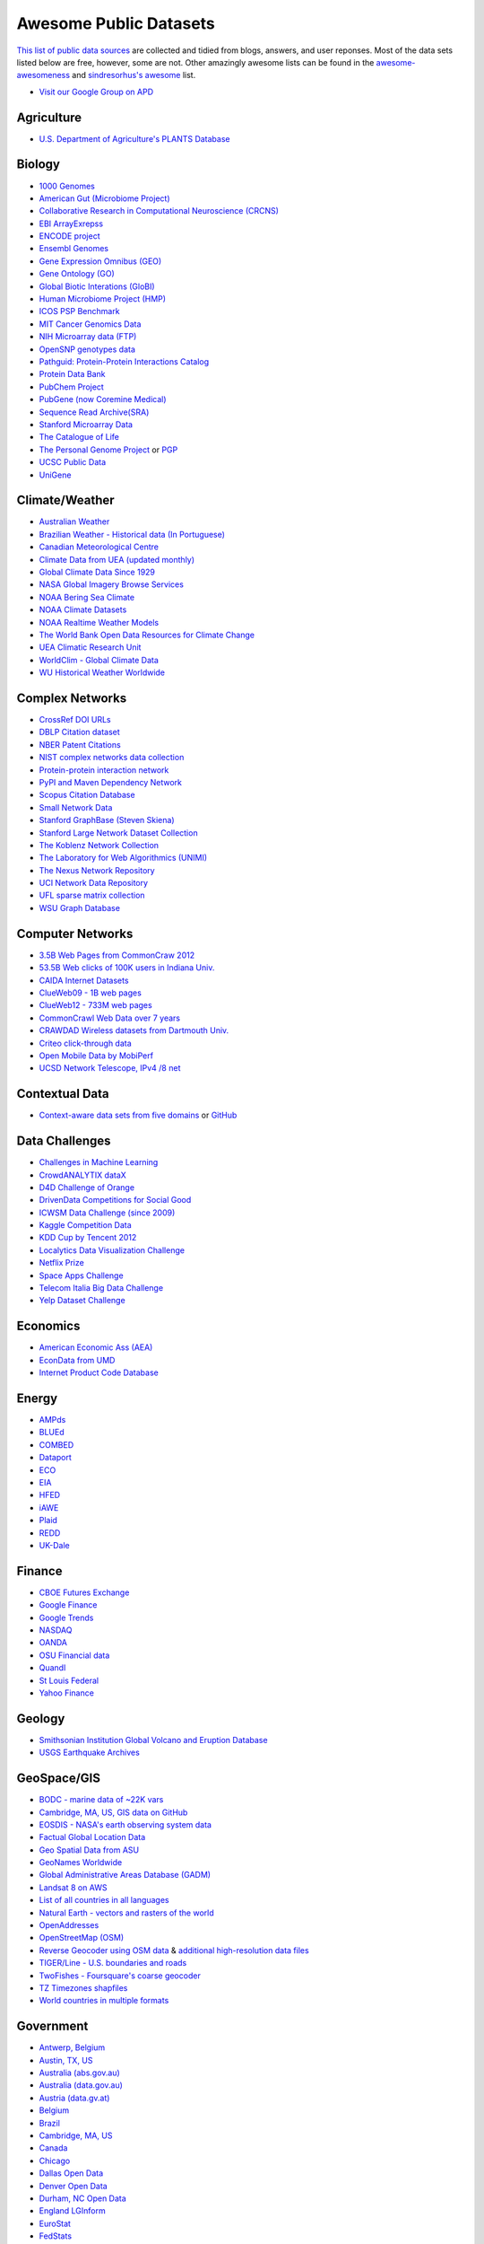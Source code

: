 Awesome Public Datasets
=======================
.. image:: https://cdn.rawgit.com/sindresorhus/awesome/d7305f38d29fed78fa85652e3a63e154dd8e8829/media/badge.svg
   :alt: Awesome
   :target: https://github.com/sindresorhus/awesome
.. image:: https://travis-ci.org/caesar0301/awesome-public-datasets.svg
   :target: https://travis-ci.org/caesar0301/awesome-public-datasets

`This list of public data sources <https://github.com/caesar0301/awesome-public-datasets>`_
are collected and tidied from blogs, answers, and user reponses.
Most of the data sets listed below are free, however, some are not.
Other amazingly awesome lists can be found in the
`awesome-awesomeness <https://github.com/bayandin/awesome-awesomeness>`_ and
`sindresorhus's awesome <https://github.com/sindresorhus/awesome>`_ list.

* `Visit our Google Group on APD <https://groups.google.com/forum/#!forum/awesomepublicdatasets>`_


Agriculture
------------
* `U.S. Department of Agriculture's PLANTS Database <http://www.plants.usda.gov/dl_all.html>`_


Biology
-------

* `1000 Genomes <http://www.1000genomes.org/data>`_
* `American Gut (Microbiome Project) <https://github.com/biocore/American-Gut>`_
* `Collaborative Research in Computational Neuroscience (CRCNS) <http://crcns.org/data-sets>`_
* `EBI ArrayExrepss <http://www.ebi.ac.uk/arrayexpress/>`_
* `ENCODE project <https://www.encodeproject.org>`_
* `Ensembl Genomes <http://ensemblgenomes.org/info/genomes>`_
* `Gene Expression Omnibus (GEO) <http://www.ncbi.nlm.nih.gov/geo/>`_
* `Gene Ontology (GO) <http://geneontology.org/page/download-annotations>`_
* `Global Biotic Interations (GloBI) <https://github.com/jhpoelen/eol-globi-data/wiki#accessing-species-interaction-data>`_
* `Human Microbiome Project (HMP) <http://www.hmpdacc.org/reference_genomes/reference_genomes.php>`_
* `ICOS PSP Benchmark <http://ico2s.org/datasets/psp_benchmark.html>`_
* `MIT Cancer Genomics Data <http://www.broadinstitute.org/cgi-bin/cancer/datasets.cgi>`_
* `NIH Microarray data (FTP) <http://bit.do/VVW6>`_
* `OpenSNP genotypes data <https://opensnp.org/>`_
* `Pathguid: Protein-Protein Interactions Catalog <http://www.pathguide.org/>`_
* `Protein Data Bank <http://www.rcsb.org/>`_
* `PubChem Project <https://pubchem.ncbi.nlm.nih.gov/>`_
* `PubGene (now Coremine Medical) <http://www.pubgene.org/>`_
* `Sequence Read Archive(SRA) <http://www.ncbi.nlm.nih.gov/Traces/sra/>`_
* `Stanford Microarray Data <http://smd.stanford.edu/>`_
* `The Catalogue of Life <http://www.catalogueoflife.org/content/annual-checklist-archive>`_
* `The Personal Genome Project <http://www.personalgenomes.org/>`_ or `PGP <https://my.pgp-hms.org/public_genetic_data>`_
* `UCSC Public Data <http://hgdownload.soe.ucsc.edu/downloads.html>`_
* `UniGene <http://www.ncbi.nlm.nih.gov/unigene>`_


Climate/Weather
---------------

* `Australian Weather <http://www.bom.gov.au/climate/dwo/>`_
* `Brazilian Weather - Historical data (In Portuguese) <http://sinda.crn2.inpe.br/PCD/SITE/novo/site/>`_
* `Canadian Meteorological Centre <https://weather.gc.ca/grib/index_e.html>`_
* `Climate Data from UEA (updated monthly) <http://www.cru.uea.ac.uk/cru/data/temperature/#datter and ftp://ftp.cmdl.noaa.gov/>`_
* `Global Climate Data Since 1929 <http://en.tutiempo.net/climate>`_
* `NASA Global Imagery Browse Services <https://wiki.earthdata.nasa.gov/display/GIBS>`_
* `NOAA Bering Sea Climate <http://www.beringclimate.noaa.gov/>`_
* `NOAA Climate Datasets <http://www.ncdc.noaa.gov/data-access/quick-links>`_
* `NOAA Realtime Weather Models <http://www.ncdc.noaa.gov/data-access/model-data/model-datasets/numerical-weather-prediction>`_
* `The World Bank Open Data Resources for Climate Change <http://data.worldbank.org/developers/climate-data-api>`_
* `UEA Climatic Research Unit <http://www.cru.uea.ac.uk/data>`_
* `WorldClim - Global Climate Data <http://www.worldclim.org>`_
* `WU Historical Weather Worldwide <http://www.wunderground.com/history/index.html>`_


Complex Networks
----------------

* `CrossRef DOI URLs <https://archive.org/details/doi-urls>`_
* `DBLP Citation dataset <https://kdl.cs.umass.edu/display/public/DBLP>`_
* `NBER Patent Citations <http://nber.org/patents/>`_
* `NIST complex networks data collection <http://math.nist.gov/~RPozo/complex_datasets.html>`_
* `Protein-protein interaction network <http://vlado.fmf.uni-lj.si/pub/networks/data/bio/Yeast/Yeast.htm>`_
* `PyPI and Maven Dependency Network <https://ogirardot.wordpress.com/2013/01/31/sharing-pypimaven-dependency-data/>`_
* `Scopus Citation Database <https://www.elsevier.com/solutions/scopus>`_
* `Small Network Data <http://www-personal.umich.edu/~mejn/netdata/>`_
* `Stanford GraphBase (Steven Skiena) <http://www3.cs.stonybrook.edu/~algorith/implement/graphbase/implement.shtml>`_
* `Stanford Large Network Dataset Collection <http://snap.stanford.edu/data/>`_
* `The Koblenz Network Collection <http://konect.uni-koblenz.de/>`_
* `The Laboratory for Web Algorithmics (UNIMI) <http://law.di.unimi.it/datasets.php>`_
* `The Nexus Network Repository <http://nexus.igraph.org/>`_
* `UCI Network Data Repository <https://networkdata.ics.uci.edu/resources.php>`_
* `UFL sparse matrix collection <http://www.cise.ufl.edu/research/sparse/matrices/>`_
* `WSU Graph Database <http://www.eecs.wsu.edu/mgd/gdb.html>`_


Computer Networks
-----------------

* `3.5B Web Pages from CommonCraw 2012 <http://www.bigdatanews.com/profiles/blogs/big-data-set-3-5-billion-web-pages-made-available-for-all-of-us>`_
* `53.5B Web clicks of 100K users in Indiana Univ. <http://cnets.indiana.edu/groups/nan/webtraffic/click-dataset/>`_
* `CAIDA Internet Datasets <http://www.caida.org/data/overview/>`_
* `ClueWeb09 - 1B web pages <http://lemurproject.org/clueweb09/>`_
* `ClueWeb12 - 733M web pages <http://lemurproject.org/clueweb12/>`_
* `CommonCrawl Web Data over 7 years <http://commoncrawl.org/the-data/get-started/>`_
* `CRAWDAD Wireless datasets from Dartmouth Univ. <https://crawdad.cs.dartmouth.edu/>`_
* `Criteo click-through data <http://labs.criteo.com/2015/03/criteo-releases-its-new-dataset/>`_
* `Open Mobile Data by MobiPerf <https://console.developers.google.com/storage/openmobiledata_public/>`_
* `UCSD Network Telescope, IPv4 /8 net <http://www.caida.org/projects/network_telescope/>`_


Contextual Data
---------------

* `Context-aware data sets from five domains <http://students.depaul.edu/~yzheng8/DataSets.html#Data>`_ or `GitHub <https://github.com/irecsys/CARSKit/tree/master/context-aware_data_sets>`_


Data Challenges
---------------

* `Challenges in Machine Learning <http://www.chalearn.org/>`_
* `CrowdANALYTIX dataX <http://data.crowdanalytix.com>`_
* `D4D Challenge of Orange <http://www.d4d.orange.com/en/home>`_
* `DrivenData Competitions for Social Good <http://www.drivendata.org/>`_
* `ICWSM Data Challenge (since 2009) <http://icwsm.cs.umbc.edu/>`_
* `Kaggle Competition Data <https://www.kaggle.com/>`_
* `KDD Cup by Tencent 2012 <https://www.kddcup2012.org/>`_
* `Localytics Data Visualization Challenge <https://github.com/localytics/data-viz-challenge>`_
* `Netflix Prize <http://www.netflixprize.com/leaderboard>`_
* `Space Apps Challenge <https://2015.spaceappschallenge.org>`_
* `Telecom Italia Big Data Challenge <https://dandelion.eu/datamine/open-big-data/>`_
* `Yelp Dataset Challenge <http://www.yelp.com/dataset_challenge>`_


Economics
---------

* `American Economic Ass (AEA) <https://www.aeaweb.org/RFE/toc.php?show=complete>`_
* `EconData from UMD <http://inforumweb.umd.edu/econdata/econdata.html>`_
* `Internet Product Code Database <http://www.upcdatabase.com/>`_


Energy
------

* `AMPds <http://ampds.org/>`_
* `BLUEd <http://nilm.cmubi.org/>`_
* `COMBED <http://combed.github.io/>`_
* `Dataport <https://dataport.pecanstreet.org/>`_
* `ECO <http://www.vs.inf.ethz.ch/res/show.html?what=eco-data>`_
* `EIA <http://www.eia.gov/electricity/data/eia923/>`_
* `HFED <http://hfed.github.io/>`_
* `iAWE <http://iawe.github.io/>`_
* `Plaid <http://plaidplug.com/>`_
* `REDD <http://redd.csail.mit.edu/>`_
* `UK-Dale <http://www.doc.ic.ac.uk/~dk3810/data/>`_


Finance
-------

* `CBOE Futures Exchange <http://cfe.cboe.com/Data/>`_
* `Google Finance <https://www.google.com/finance>`_
* `Google Trends <http://www.google.com/trends?q=google&ctab=0&geo=all&date=all&sort=0>`_
* `NASDAQ <https://data.nasdaq.com/>`_
* `OANDA <http://www.oanda.com/>`_
* `OSU Financial data <http://fisher.osu.edu/fin/fdf/osudata.htm>`_
* `Quandl <https://www.quandl.com/>`_
* `St Louis Federal <https://research.stlouisfed.org/fred2/>`_
* `Yahoo Finance <http://finance.yahoo.com/>`_

Geology
-------

* `Smithsonian Institution Global Volcano and Eruption Database <http://volcano.si.edu/>`_
* `USGS Earthquake Archives <http://earthquake.usgs.gov/earthquakes/search/>`_


GeoSpace/GIS
------------

* `BODC - marine data of ~22K vars <http://www.bodc.ac.uk/data/where_to_find_data/>`_
* `Cambridge, MA, US, GIS data on GitHub <http://cambridgegis.github.io/gisdata.html>`_
* `EOSDIS - NASA's earth observing system data <http://sedac.ciesin.columbia.edu/data/sets/browse>`_
* `Factual Global Location Data <https://www.factual.com/>`_
* `Geo Spatial Data from ASU <http://geodacenter.asu.edu/datalist/>`_
* `GeoNames Worldwide <http://www.geonames.org/>`_
* `Global Administrative Areas Database (GADM) <http://www.gadm.org/>`_
* `Landsat 8 on AWS <https://aws.amazon.com/public-data-sets/landsat/>`_
* `List of all countries in all languages <https://github.com/umpirsky/country-list>`_
* `Natural Earth - vectors and rasters of the world <http://www.naturalearthdata.com/>`_
* `OpenAddresses <http://openaddresses.io/>`_
* `OpenStreetMap (OSM) <http://wiki.openstreetmap.org/wiki/Downloading_data>`_
* `Reverse Geocoder using OSM data <https://github.com/kno10/reversegeocode>`_ & `additional high-resolution data files <http://dx.doi.org/10.5282/ubm/data.61>`_
* `TIGER/Line - U.S. boundaries and roads <http://www.census.gov/geo/maps-data/data/tiger-line.html>`_
* `TwoFishes - Foursquare's coarse geocoder <https://github.com/foursquare/twofishes>`_
* `TZ Timezones shapfiles <http://efele.net/maps/tz/world/>`_
* `World countries in multiple formats <https://github.com/mledoze/countries>`_


Government
----------

* `Antwerp, Belgium <http://opendata.antwerpen.be/datasets>`_
* `Austin, TX, US <https://data.austintexas.gov/>`_
* `Australia (abs.gov.au) <http://www.abs.gov.au/AUSSTATS/abs@.nsf/DetailsPage/3301.02009?OpenDocument>`_
* `Australia (data.gov.au) <https://data.gov.au/>`_
* `Austria (data.gv.at) <https://www.data.gv.at/>`_
* `Belgium <http://data.gov.be/nl/datasets>`_
* `Brazil <http://dados.gov.br/dataset>`_
* `Cambridge, MA, US <https://data.cambridgema.gov/>`_
* `Canada <http://open.canada.ca/en?lang=En&n=5BCD274E-1>`_
* `Chicago <https://data.cityofchicago.org/>`_
* `Dallas Open Data <https://www.dallasopendata.com/>`_
* `Denver Open Data <http://data.denvergov.org//>`_
* `Durham, NC Open Data <https://opendurham.nc.gov/explore/>`_
* `England LGInform <http://lginform.local.gov.uk/>`_
* `EuroStat <http://ec.europa.eu/eurostat/data/database>`_
* `FedStats <http://www.fedstats.gov/cgi-bin/A2Z.cgi>`_
* `Finland <https://www.opendata.fi/en>`_
* `France <https://www.data.gouv.fr/en/datasets/>`_
* `Germany <https://www-genesis.destatis.de/genesis/online>`_
* `Ghent, Belgium <https://data.stad.gent/datasets>`_
* `Glasgow, Scotland, UK <http://data.glasgow.gov.uk/>`_
* `Guardian world governments <http://www.theguardian.com/world-government-data>`_
* `Houston Open Data <http://data.ohouston.org>`_
* `Indian Government Data <https://data.gov.in/>`_
* `Indonesian Data Portal <http://data.go.id/>`_
* `London Datastore, UK <http://data.london.gov.uk/dataset>`_
* `Los Angeles Open Data <https://data.lacity.org/>`_
* `MassGIS, Massachusetts, U.S. <http://www.mass.gov/anf/research-and-tech/it-serv-and-support/application-serv/office-of-geographic-information-massgis/>`_
* `Mexico <http://catalogo.datos.gob.mx/dataset>`_
* `Netherlands <https://data.overheid.nl/>`_
* `New Zealand <http://www.stats.govt.nz/browse_for_stats.aspx>`_
* `NYC betanyc <http://betanyc.us/>`_
* `NYC Open Data <https://nycplatform.socrata.com/>`_
* `OECD <http://www.oecd.org/document/0,3746,en_2649_201185_46462759_1_1_1_1,00.html>`_
* `Oklahoma <https://data.ok.gov/>`_
* `Open Government Data (OGD) Platform India <https://data.gov.in/>`_
* `Oregon <https://data.oregon.gov/>`_
* `Portland, Oregon <http://www.portlandonline.com/28130/>`_
* `Puerto Rico Government <https://data.pr.gov//>`_
* `Rio de Janeiro, Brazil <http://data.rio.rj.gov.br/>`_ 
* `Romania <http://data.gov.ro/>`_
* `Russia <http://data.gov.ru>`_
* `San Francisco Data sets <http://datasf.org/>`_
* `Seattle <https://data.seattle.gov/>`_
* `Singapore Government Data <https://data.gov.sg/>`_
* `South Africa <http://beta2.statssa.gov.za/>`_
* `Switzerland <http://www.opendata.admin.ch/>`_
* `Texas Open Data <https://data.texas.gov/>`_
* `The World Bank <http://wdronline.worldbank.org/>`_
* `U.K. Government Data <http://data.gov.uk/data>`_
* `U.S. American Community Survey <http://www.census.gov/acs/www/data_documentation/data_release_info/>`_
* `U.S. CDC Public Health datasets <http://www.cdc.gov/nchs/data_access/ftp_data.htm>`_
* `U.S. Census Bureau <http://www.census.gov/data.html>`_
* `U.S. Department of Housing and Urban Development (HUD) <http://www.huduser.gov/portal/datasets/pdrdatas.html>`_
* `U.S. Federal Government Agencies <http://www.data.gov/metrics>`_
* `U.S. Federal Government Data Catalog <http://catalog.data.gov/dataset>`_
* `U.S. Food and Drug Administration (FDA) <https://open.fda.gov/index.html>`_
* `U.S. National Center for Education Statistics (NCES) <http://nces.ed.gov/>`_
* `U.S. Open Government <http://www.data.gov/open-gov/>`_
* `UK 2011 Census Open Atlas Project <http://www.alex-singleton.com/r/2013/02/05/2011-census-open-atlas-project/>`_
* `United Nations <http://data.un.org/>`_
* `Uruguay <https://catalogodatos.gub.uy/>`_
* `Vancouver, BC Open Data Catalog <http://data.vancouver.ca/datacatalogue/>`_


Healthcare
----------

* `EHDP Large Health Data Sets <http://www.ehdp.com/vitalnet/datasets.htm>`_
* `Gapminder World, demographic databases <http://www.gapminder.org/data/>`_
* `Medicare Coverage Database (MCD), U.S. <https://www.cms.gov/medicare-coverage-database/>`_
* `Medicare Data Engine of medicare.gov Data <https://data.medicare.gov/>`_
* `Medicare Data File <http://go.cms.gov/19xxPN4>`_
* `MeSH, the vocabulary thesaurus used for indexing articles for PubMed <https://www.nlm.nih.gov/mesh/filelist.html>`_
* `Number of Ebola Cases and Deaths in Affected Countries (2014) <https://data.hdx.rwlabs.org/dataset/ebola-cases-2014>`_
* `Open-ODS (structure of the UK NHS) <http://www.openods.co.uk>`_
* `The Cancer Genome Atlas project (TCGA) <https://tcga-data.nci.nih.gov/tcga/tcgaDownload.jsp>`_ and `BigQuery table <http://google-genomics.readthedocs.org/en/latest/use_cases/discover_public_data/isb_cgc_data.html>`_


Image Processing
----------------

* `10k US Adult Faces Database <http://wilmabainbridge.com/facememorability2.html>`_
* `2GB of Photos of Cats (Original down - 20Agst2015) <http://137.189.35.203/WebUI/CatDatabase/catData.html>`_ or `Archive version <https://web.archive.org/web/20150520175645/http://137.189.35.203/WebUI/CatDatabase/catData.html>`_
* `Affective Image Classification <http://www.imageemotion.org/>`_
* `Animals with attributes <http://attributes.kyb.tuebingen.mpg.de/>`_
* `Face Recognition Benchmark <http://www.face-rec.org/databases/>`_
* `ImageNet (in WordNet hierarchy) <http://www.image-net.org/>`_
* `Indoor Scene Recognition <http://web.mit.edu/torralba/www/indoor.html>`_
* `International Affective Picture System, UFL <http://csea.phhp.ufl.edu/media/iapsmessage.html>`_
* `Massive Visual Memory Stimuli, MIT <http://cvcl.mit.edu/MM/stimuli.html>`_
* `Stanford Dogs Dataset <http://vision.stanford.edu/aditya86/ImageNetDogs/>`_
* `SUN database, MIT <http://groups.csail.mit.edu/vision/SUN/hierarchy.html>`_
* `The Oxford-IIIT Pet Dataset <http://www.robots.ox.ac.uk/~vgg/data/pets/>`_
* `YouTube Faces Database <http://www.cs.tau.ac.il/~wolf/ytfaces/>`_


Machine Learning
----------------

* `Delve Datasets for classification and regression (Univ. of Toronto) <http://www.cs.toronto.edu/~delve/data/datasets.html>`_
* `Discogs Monthly Data <http://www.discogs.com/data/>`_
* `eBay Online Auctions (2012) <http://www.modelingonlineauctions.com/datasets>`_
* `IMDb Database <http://www.imdb.com/interfaces>`_
* `Keel Repository for classification, regression and time series <http://sci2s.ugr.es/keel/datasets.php>`_
* `Lending Club Loan Data <https://www.lendingclub.com/info/download-data.action>`_
* `Machine Learning Data Set Repository <http://mldata.org/>`_
* `Million Song Dataset <http://labrosa.ee.columbia.edu/millionsong/>`_
* `More Song Datasets <http://labrosa.ee.columbia.edu/millionsong/pages/additional-datasets>`_
* `MovieLens Data Sets <http://grouplens.org/datasets/movielens/>`_
* `RDataMining - "R and Data Mining" ebook data <http://www.rdatamining.com/data>`_
* `Registered Meteorites on Earth <http://healthintelligence.drupalgardens.com/content/registered-meteorites-has-impacted-earth-visualized>`_
* `Restaurants Health Score Data in San Francisco <http://missionlocal.org/san-francisco-restaurant-health-inspections/>`_
* `UCI Machine Learning Repository <http://archive.ics.uci.edu/ml/>`_
* `Yahoo! Ratings and Classification Data <http://webscope.sandbox.yahoo.com/catalog.php?datatype=r>`_


Museums
-------

* `Cooper-Hewitt's Collection Database <https://github.com/cooperhewitt/collection>`_
* `Minneapolis Institute of Arts metadata <https://github.com/artsmia/collection>`_
* `Natural History Museum (London) Data Portal <http://data.nhm.ac.uk/>`_
* `Rijksmuseum Historical Art Collection <https://www.rijksmuseum.nl/en/api>`_
* `Tate Collection metadata <https://github.com/tategallery/collection>`_
* `The Getty vocabularies <http://vocab.getty.edu>`_


Natural Language
----------------

* `Blogger Corpus <http://u.cs.biu.ac.il/~koppel/BlogCorpus.htm>`_
* `ClueWeb09 FACC <http://lemurproject.org/clueweb09/FACC1/>`_
* `ClueWeb12 FACC <http://lemurproject.org/clueweb12/FACC1/>`_
* `DBpedia - 4.58M things with 583M facts <http://wiki.dbpedia.org/Datasets>`_
* `Flickr Personal Taxonomies <http://www.isi.edu/~lerman/downloads/flickr/flickr_taxonomies.html>`_
* `Google Books Ngrams (2.2TB) <https://aws.amazon.com/datasets/google-books-ngrams/>`_
* `Google Web 5gram (1TB, 2006) <https://catalog.ldc.upenn.edu/LDC2006T13>`_
* `Gutenberg eBooks List <http://www.gutenberg.org/wiki/Gutenberg:Offline_Catalogs>`_
* `Hansards text chunks of Canadian Parliament <http://www.isi.edu/natural-language/download/hansard/>`_
* `Machine Translation of European languages <http://statmt.org/wmt11/translation-task.html#download>`_
* `SaudiNewsNet Collection of Saudi Newspaper Articles (Arabic, 30K articles) <https://github.com/ParallelMazen/SaudiNewsNet>`_
* `SMS Spam Collection in English <http://www.dt.fee.unicamp.br/~tiago/smsspamcollection/>`_
* `USENET postings corpus of 2005~2011 <http://www.psych.ualberta.ca/~westburylab/downloads/usenetcorpus.download.html>`_
* `Wikidata - Wikipedia databases <https://www.wikidata.org/wiki/Wikidata:Database_download>`_
* `Wikipedia Links data - 40 Million Entities in Context <https://code.google.com/p/wiki-links/downloads/list>`_
* `WordNet databases and tools <http://wordnet.princeton.edu/wordnet/download/>`_


Physics
-------

* `CERN Open Data Portal <http://opendata.cern.ch/>`_
* `NASA Exoplanet Archive <http://exoplanetarchive.ipac.caltech.edu/>`_
* `NSSDC (NASA) data of 550 space spacecraft <http://nssdc.gsfc.nasa.gov/nssdc/obtaining_data.html>`_
* `Sloan Digital Sky Survey (SDSS) - Mapping the Universe <http://www.sdss.org/>`_


Psychology/Cognition
--------------

* `OSU Cognitive Modeling Repository Datasets <http://www.cmr.osu.edu/browse/datasets>`_


Public Domains
--------------

* `Amazon <http://aws.amazon.com/datasets/>`_
* `Archive.org Datasets <https://archive.org/details/datasets>`_
* `CMU JASA data archive <http://lib.stat.cmu.edu/jasadata/>`_
* `CMU StatLab collections <http://lib.stat.cmu.edu/datasets/>`_
* `Data360 <http://www.data360.org/index.aspx>`_
* `Datamob.org <http://datamob.org/datasets>`_
* `Google <http://www.google.com/publicdata/directory>`_
* `Infochimps <http://www.infochimps.com/>`_
* `KDNuggets Data Collections <http://www.kdnuggets.com/datasets/index.html>`_
* `Microsoft Azure Data Market Free DataSets <http://datamarket.azure.com/browse/data?price=free>`_
* `Numbray <http://numbrary.com/>`_
* `Reddit Datasets <https://www.reddit.com/r/datasets>`_
* `RevolutionAnalytics Collection <http://packages.revolutionanalytics.com/datasets/>`_
* `Sample R data sets <http://stat.ethz.ch/R-manual/R-patched/library/datasets/html/00Index.html>`_
* `Stats4Stem R data sets <http://www.stats4stem.org/data-sets.html>`_
* `StatSci.org <http://www.statsci.org/datasets.html>`_
* `The Washington Post List <http://www.washingtonpost.com/wp-srv/metro/data/datapost.html>`_
* `UCLA SOCR data collection <http://wiki.stat.ucla.edu/socr/index.php/SOCR_Data>`_
* `UFO Reports <http://www.nuforc.org/webreports.html>`_
* `Wikileaks 911 pager intercepts <https://911.wikileaks.org/files/index.html>`_
* `Yahoo Webscope <http://webscope.sandbox.yahoo.com/catalog.php>`_


Search Engines
--------------

* `Academic Torrents of data sharing from UMB <http://academictorrents.com/>`_
* `Archive-it from Internet Archive <https://www.archive-it.org/explore?show=Collections>`_
* `Datahub.io <https://datahub.io/dataset>`_
* `DataMarket (Qlik) <https://datamarket.com/data/list/?q=all>`_
* `Freebase.com of people, places, and things <http://www.freebase.com/>`_
* `Harvard Dataverse Network of scientific data <https://dataverse.harvard.edu/>`_
* `ICPSR (UMICH) <http://www.icpsr.umich.edu/icpsrweb/ICPSR/index.jsp>`_
* `Open Data Certificates (beta) <https://certificates.theodi.org/en/datasets>`_
* `Statista.com - statistics and Studies <http://www.statista.com/>`_


Social Networks
---------------

* `72 hours #gamergate scrape <http://waxy.org/random/misc/gamergate_tweets.csv>`_
* `Cheng-Caverlee-Lee September 2009 - January 2010 Twitter Scrape <https://archive.org/details/twitter_cikm_2010>`_
* `May 2011 Calufa Twitter Scrape <http://archive.org/details/2011-05-calufa-twitter-sql>`_
* `Network Twitter Data <http://snap.stanford.edu/data/higgs-twitter.html>`_
* `Social Twitter Data <http://snap.stanford.edu/data/egonets-Twitter.html>`_
* `Twitter Data for Sentiment Analysis <http://help.sentiment140.com/for-students/>`_


Social Sciences
---------------

* `Ancestry.com Forum Dataset over 10 years <http://www.cs.cmu.edu/~jelsas/data/ancestry.com/>`_
* `CMU Enron Email of 150 users <http://www.cs.cmu.edu/~enron/>`_
* `EDRM Enron EMail of 151 users, hosted on S3 <https://aws.amazon.com/datasets/enron-email-data/>`_
* `Facebook Data Scrape (2005) <https://archive.org/details/oxford-2005-facebook-matrix>`_
* `Facebook Social Networks from LAW (since 2007) <http://law.di.unimi.it/datasets.php>`_
* `FBI Hate Crime 2013 - aggregated data <https://github.com/emorisse/FBI-Hate-Crime-Statistics/tree/master/2013>`_
* `Foursquare from UMN/Sarwat (2013) <https://archive.org/details/201309_foursquare_dataset_umn>`_
* `GDELT Global Events Database <http://gdeltproject.org/data.html>`_
* `General Social Survey (GSS) since 1972 <http://www3.norc.org/GSS+Website/>`_
* `GetGlue - users rating TV shows <http://bit.ly/1aL8XS0>`_
* `GitHub Collaboration Archive <https://www.githubarchive.org/>`_
* `Google Scholar citation relations <http://www3.cs.stonybrook.edu/~leman/data/gscholar.db>`_
* `MIT Reality Mining Dataset <http://realitycommons.media.mit.edu/realitymining.html>`_
* `Mobile Social Networks from UMASS <https://kdl.cs.umass.edu/display/public/Mobile+Social+Networks>`_
* `PewResearch Internet Survey Project <http://www.pewinternet.org/datasets/pages/2/>`_
* `Political Polarity Data <http://www3.cs.stonybrook.edu/~leman/data/14-icwsm-political-polarity-data.zip>`_
* `Reddit Comments <https://www.reddit.com/r/datasets/comments/3bxlg7/i_have_every_publicly_available_reddit_comment/>`_
* `Skytrax' Air Travel Reviews Dataset <https://github.com/quankiquanki/skytrax-reviews-dataset>`_
* `SourceForge.net Research Data <http://www3.nd.edu/~oss/Data/data.html>`_
* `StackExchange Data Explorer <http://data.stackexchange.com/help>`_
* `Texas Inmates Executed Since 1984 <http://www.tdcj.state.tx.us/death_row/dr_executed_offenders.html>`_
* `Titanic Survival Data Set <https://github.com/caesar0301/awesome-public-datasets/tree/master/Datasets>`_
* `Twitter Graph of entire Twitter site <http://an.kaist.ac.kr/traces/WWW2010.html>`_
* `UCB's Archive of Social Science Data (D-Lab) <http://ucdata.berkeley.edu/>`_
* `UCLA Social Sciences Data Archive <http://dataarchives.ss.ucla.edu/Home.DataPortals.htm>`_
* `UNIMI/LAW Social Network Datasets <http://law.di.unimi.it/datasets.php>`_
* `Universities Worldwide <http://univ.cc/>`_
* `UPJOHN for Labor Employment Research <http://www.upjohn.org/services/resources/employment-research-data-center>`_
* `Yahoo! Graph and Social Data <http://webscope.sandbox.yahoo.com/catalog.php?datatype=g>`_
* `Youtube Video Social Graph in 2007,2008 <http://netsg.cs.sfu.ca/youtubedata/>`_


Sports
------

* `Betfair Historical Exchange Data <http://data.betfair.com/>`_
* `Cricsheet Matches (cricket) <http://cricsheet.org/>`_
* `Ergast Formula 1, from 1950 up to date (API) <http://ergast.com/mrd/db>`_
* `Football/Soccer resources (data and APIs) <http://www.jokecamp.com/blog/guide-to-football-and-soccer-data-and-apis/>`_
* `Lahman's Baseball Database <http://www.seanlahman.com/baseball-archive/statistics/>`_
* `Retrosheet Baseball Statistics <http://www.retrosheet.org/game.htm>`_


Time Series
-----------

* `Hard Drive Failure Rates <https://www.backblaze.com/hard-drive-test-data.html>`_
* `Heart Rate Time Series from MIT <http://ecg.mit.edu/time-series/>`_
* `Time Series Data Library (TSDL) from MU <https://datamarket.com/data/list/?q=provider:tsdl>`_
* `UC Riverside Time Series Dataset <http://www.cs.ucr.edu/~eamonn/time_series_data/>`_


Transportation
--------------

* `Airlines OD Data 1987-2008 <http://stat-computing.org/dataexpo/2009/the-data.html>`_
* `Bay Area Bike Share Data <http://www.bayareabikeshare.com/open-data>`_
* `Bike Share Systems (BSS) collection <https://github.com/BetaNYC/Bike-Share-Data-Best-Practices/wiki/Bike-Share-Data-Systems>`_
* `GeoLife GPS Trajectory from Microsoft Research <http://research.microsoft.com/en-us/downloads/b16d359d-d164-469e-9fd4-daa38f2b2e13/>`_
* `Hubway Million Rides in MA <http://hubwaydatachallenge.org/trip-history-data/>`_
* `Marine Traffic - ship tracks, port calls and more <http://www.marinetraffic.com/de/ais-api-services>`_
* `NYC Taxi Trip Data 2009- <http://www.nyc.gov/html/tlc/html/about/trip_record_data.shtml>`_
* `NYC Taxi Trip Data 2013 (FOIA/FOILed) <https://archive.org/details/nycTaxiTripData2013>`_
* `NYC Uber trip data April 2014 to September 2014 <https://github.com/fivethirtyeight/uber-tlc-foil-response>`_
* `OpenFlights - airport, airline and route data <http://openflights.org/data.html>`_
* `Plane Crash Database, since 1920 <http://www.planecrashinfo.com/database.htm>`_
* `RITA Airline On-Time Performance data <http://www.transtats.bts.gov/Tables.asp?DB_ID=120>`_
* `RITA/BTS transport data collection (TranStat) <http://www.transtats.bts.gov/DataIndex.asp>`_
* `Transport for London (TFL) <http://www.tfl.gov.uk/info-for/open-data-users/our-feeds>`_
* `Travel Tracker Survey (TTS) for Chicago <http://www.cmap.illinois.gov/data/transportation/travel-tracker-survey>`_
* `U.S. Bureau of Transportation Statistics (BTS) <http://www.rita.dot.gov/bts/>`_
* `U.S. Domestic Flights 1990 to 2009 <http://academictorrents.com/details/a2ccf94bbb4af222bf8e69dad60a68a29f310d9a>`_
* `U.S. Freight Analysis Framework since 2007 <http://ops.fhwa.dot.gov/freight/freight_analysis/faf/index.htm>`_


Complementary Collections
-------------------------

* DataWrangling: `Some Datasets Available on the Web <http://www.datawrangling.com/some-datasets-available-on-the-web>`_
* Inside-r: `Finding Data on the Internet <http://www.inside-r.org/howto/finding-data-internet>`_
* OpenDataMonitor: `An overview of available open data resources in Europe <http://opendatamonitor.eu>`_
* OpenDataNetwork: `A search engine of all Socrata powered data portals ranging from small cities to federal agencies and non-profits <http://www.opendatanetwork.com/>`_
* Quora: `Where can I find large datasets open to the public? <http://www.quora.com/Where-can-I-find-large-datasets-open-to-the-public>`_
* RS.io: `100+ Interesting Data Sets for Statistics <http://rs.io/100-interesting-data-sets-for-statistics/>`_
* StaTrek: `Leveraging open data to understand urban lives <http://xiaming.me/posts/2014/10/23/leveraging-open-data-to-understand-urban-lives/>`_
* Zenodo: `An open dependable home for the long-tail of science, enabling researchers to share and preserve any research outputs in any size, any format and from any science. <https://zenodo.org/collection/datasets>`_
